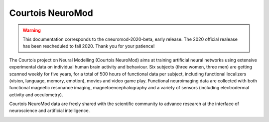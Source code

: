 Courtois NeuroMod
=================

.. warning:: This documentation corresponds to the cneuromod-2020-beta, early release. The 2020 official realease has been rescheduled to fall 2020. Thank you for your patience!

The Courtois project on Neural Modelling (Courtois NeuroMod) aims at training artificial neural networks using extensive experimental data on individual human brain activity and behaviour. Six subjects (three women, three men) are getting scanned weekly for five years, for a total of 500 hours of functional data per subject, including functional localizers (vision, language, memory, emotion), movies and video game play. Functional neuroimaging data are collected with both functional magnetic resonance imaging, magnetoencephalography and a variety of sensors (including electrodermal activity and occulometry).

Courtois NeuroMod data are freely shared with the scientific community to advance research at the interface of neuroscience and artificial intelligence.


.. image:: img/logo_neuromod_black.png
  :width: 200px
.. image:: img/logo_ciusss.png
  :width: 200px
.. image:: img/logo_udem.png
  :width: 200px
